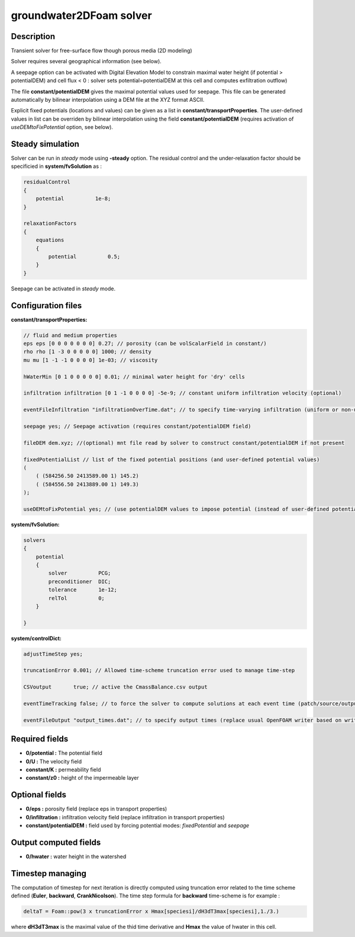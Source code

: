 .. _groundwater2DFoam:

groundwater2DFoam solver
========================

Description
-----------

Transient solver for free-surface flow though porous media (2D modeling)

Solver requires several geographical information (see below).

A seepage option can be activated with Digital Elevation Model to constrain maximal water height (if potential > potentialDEM) and cell flux < 0 : solver sets potential=potentialDEM at this cell and computes exfiltration outflow)

The file **constant/potentialDEM** gives the maximal potential values used for seepage. This file can be generated automatically by bilinear interpolation using a DEM file at the XYZ format ASCII.

Explicit fixed potentials (locations and values) can be given as a list in **constant/transportProperties**. The user-defined values in list can be overriden by bilinear interpolation using the field **constant/potentialDEM** (requires activation of *useDEMtoFixPotential* option, see below).

Steady simulation
-----------------

Solver can be run in *steady* mode using **-steady** option. The residual control and the under-relaxation factor should be specificied in **system/fvSolution** as :

.. code::

    residualControl
    {
        potential          1e-8;
    }

    relaxationFactors
    {
        equations
        {
            potential          0.5;
        }
    }

Seepage can be activated in *steady* mode.


Configuration files
-------------------

**constant/transportProperties:**

.. code::

    // fluid and medium properties
    eps eps [0 0 0 0 0 0 0] 0.27; // porosity (can be volScalarField in constant/)
    rho rho [1 -3 0 0 0 0 0] 1000; // density
    mu mu [1 -1 -1 0 0 0 0] 1e-03; // viscosity

    hWaterMin [0 1 0 0 0 0 0] 0.01; // minimal water height for 'dry' cells

    infiltration infiltration [0 1 -1 0 0 0 0] -5e-9; // constant uniform infiltration velocity (optional)

    eventFileInfiltration "infiltrationOverTime.dat"; // to specify time-varying infiltration (uniform or non-uniform)

    seepage yes; // Seepage activation (requires constant/potentialDEM field)

    fileDEM dem.xyz; //(optional) mnt file read by solver to construct constant/potentialDEM if not present

    fixedPotentialList // list of the fixed potential positions (and user-defined potential values)
    (
        ( (584256.50 2413589.00 1) 145.2)
        ( (584556.50 2413889.00 1) 149.3)
    );

    useDEMtoFixPotential yes; // (use potentialDEM values to impose potential (instead of user-defined potential values)

**system/fvSolution:**

.. code::

  solvers
  {
      potential
      {
          solver          PCG;
          preconditioner  DIC;
          tolerance       1e-12;
          relTol          0;
      }

  }

**system/controlDict:**

.. code::

    adjustTimeStep yes;

    truncationError 0.001; // Allowed time-scheme truncation error used to manage time-step

    CSVoutput       true; // active the CmassBalance.csv output

    eventTimeTracking false; // to force the solver to compute solutions at each event time (patch/source/output)

    eventFileOutput "output_times.dat"; // to specify output times (replace usual OpenFOAM writer based on writeInterval)

Required fields
---------------

- **0/potential :** The potential field

- **0/U :** The velocity field

- **constant/K :** permeability field

- **constant/z0 :** height of the impermeable layer

Optional fields
---------------

- **0/eps :** porosity field (replace eps in transport properties)

- **0/infiltration :** infiltration velocity field (replace infiltration in transport properties)

- **constant/potentialDEM :** field used by forcing potential modes: *fixedPotential* and *seepage*

Output computed fields
----------------------

- **0/hwater :** water height in the watershed

Timestep managing
-----------------

The computation of timestep for next iteration is directly computed using truncation error related to the time scheme defined (**Euler**, **backward**, **CrankNicolson**). The time step formula for **backward** time-scheme is for example :

.. code::

  deltaT = Foam::pow(3 x truncationError x Hmax[speciesi]/dH3dT3max[speciesi],1./3.)

where **dH3dT3max** is the maximal value of the thid time derivative and **Hmax** the value of hwater in this cell.
